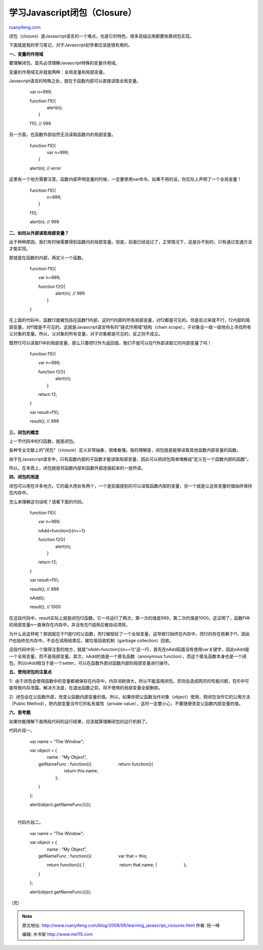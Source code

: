 .. _200908_learning_javascript_closures:

学习Javascript闭包（Closure）
================================================

`ruanyifeng.com <http://www.ruanyifeng.com/blog/2009/08/learning_javascript_closures.html>`__

闭包（closure）是Javascript语言的一个难点，也是它的特色，很多高级应用都要依靠闭包实现。

下面就是我的学习笔记，对于Javascript初学者应该是很有用的。

**一、变量的作用域**

要理解闭包，首先必须理解Javascript特殊的变量作用域。

变量的作用域无非就是两种：全局变量和局部变量。

Javascript语言的特殊之处，就在于函数内部可以直接读取全局变量。

    　　var n=999;

    | 　　function f1(){
    |  　　　　alert(n);
    |  　　}

    　　f1(); // 999

另一方面，在函数外部自然无法读取函数内的局部变量。

    | 　　function f1(){
    |  　　　　var n=999;
    |  　　}

    　　alert(n); // error

这里有一个地方需要注意，函数内部声明变量的时候，一定要使用var命令。如果不用的话，你实际上声明了一个全局变量！

    | 　　function f1(){
    |  　　　　n=999;
    |  　　}

    　　f1();

    　　alert(n); // 999

**二、如何从外部读取局部变量？**

出于种种原因，我们有时候需要得到函数内的局部变量。但是，前面已经说过了，正常情况下，这是办不到的，只有通过变通方法才能实现。

那就是在函数的内部，再定义一个函数。

    　　function f1(){

    　　　　var n=999;

    | 　　　　function f2(){
    |  　　　　　　alert(n); // 999
    |  　　　　}

    　　}

在上面的代码中，函数f2就被包括在函数f1内部，这时f1内部的所有局部变量，对f2都是可见的。但是反过来就不行，f2内部的局部变量，对f1就是不可见的。这就是Javascript语言特有的”链式作用域”结构（chain
scope），子对象会一级一级地向上寻找所有父对象的变量。所以，父对象的所有变量，对子对象都是可见的，反之则不成立。

既然f2可以读取f1中的局部变量，那么只要把f2作为返回值，我们不就可以在f1外部读取它的内部变量了吗！

    　　function f1(){

    　　　　var n=999;

    | 　　　　function f2(){
    |  　　　　　　alert(n);
    |  　　　　}

    　　　　return f2;

    　　}

    　　var result=f1();

    　　result(); // 999

**三、闭包的概念**

上一节代码中的f2函数，就是闭包。

各种专业文献上的”闭包”（closure）定义非常抽象，很难看懂。我的理解是，闭包就是能够读取其他函数内部变量的函数。

由于在Javascript语言中，只有函数内部的子函数才能读取局部变量，因此可以把闭包简单理解成”定义在一个函数内部的函数”。

所以，在本质上，闭包就是将函数内部和函数外部连接起来的一座桥梁。

**四、闭包的用途**

闭包可以用在许多地方。它的最大用处有两个，一个是前面提到的可以读取函数内部的变量，另一个就是让这些变量的值始终保持在内存中。

怎么来理解这句话呢？请看下面的代码。

    　　function f1(){

    　　　　var n=999;

    　　　　nAdd=function(){n+=1}

    | 　　　　function f2(){
    |  　　　　　　alert(n);
    |  　　　　}

    　　　　return f2;

    　　}

    　　var result=f1();

    　　result(); // 999

    　　nAdd();

    　　result(); // 1000

在这段代码中，result实际上就是闭包f2函数。它一共运行了两次，第一次的值是999，第二次的值是1000。这证明了，函数f1中的局部变量n一直保存在内存中，并没有在f1调用后被自动清除。

为什么会这样呢？原因就在于f1是f2的父函数，而f2被赋给了一个全局变量，这导致f2始终在内存中，而f2的存在依赖于f1，因此f1也始终在内存中，不会在调用结束后，被垃圾回收机制（garbage
collection）回收。

这段代码中另一个值得注意的地方，就是”nAdd=function(){n+=1}”这一行，首先在nAdd前面没有使用var关键字，因此nAdd是一个全局变量，而不是局部变量。其次，nAdd的值是一个匿名函数（anonymous
function），而这个匿名函数本身也是一个闭包，所以nAdd相当于是一个setter，可以在函数外部对函数内部的局部变量进行操作。

**五、使用闭包的注意点**

1）由于闭包会使得函数中的变量都被保存在内存中，内存消耗很大，所以不能滥用闭包，否则会造成网页的性能问题，在IE中可能导致内存泄露。解决方法是，在退出函数之前，将不使用的局部变量全部删除。

2）闭包会在父函数外部，改变父函数内部变量的值。所以，如果你把父函数当作对象（object）使用，把闭包当作它的公用方法（Public
Method），把内部变量当作它的私有属性（private
value），这时一定要小心，不要随便改变父函数内部变量的值。

**六、思考题**

如果你能理解下面两段代码的运行结果，应该就算理解闭包的运行机制了。

代码片段一。

    　　var name = “The Window”;

    | 　　var object = {
    |  　　　　name : “My Object”,

    | 　　　　getNameFunc : function(){ 　　　　　　return function(){
    |  　　　　　　　　return this.name;
    |  　　　　　　};

    　　　　}

    　　};

    　　alert(object.getNameFunc()());

| 
|  代码片段二。

    　　var name = “The Window”;

    | 　　var object = {
    |  　　　　name : “My Object”,

    | 　　　　getNameFunc : function(){ 　　　　　　var that = this;
    　　　　　　return function(){
    |  　　　　　　　　return that.name;
    |  　　　　　　};

    　　　　}

    　　};

    　　alert(object.getNameFunc()());

（完）

.. note::
    原文地址: http://www.ruanyifeng.com/blog/2009/08/learning_javascript_closures.html 
    作者: 阮一峰 

    编辑: 木书架 http://www.me115.com